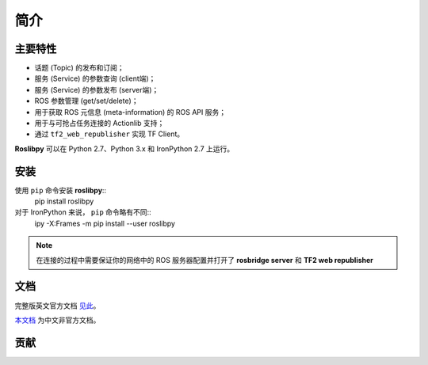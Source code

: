 简介
====


主要特性
~~~~~~~~

* 话题 (Topic) 的发布和订阅；
* 服务 (Service) 的参数查询 (client端)；
* 服务 (Service) 的参数发布 (server端)；
* ROS 参数管理 (get/set/delete)；
* 用于获取 ROS 元信息 (meta-information) 的 ROS API 服务；
* 用于与可抢占任务连接的 Actionlib 支持；
* 通过 ``tf2_web_republisher`` 实现 TF Client。

**Roslibpy** 可以在 Python 2.7、Python 3.x 和 IronPython 2.7 上运行。


安装
~~~~

使用 ``pip`` 命令安装 **roslibpy**::
	pip install roslibpy

对于 IronPython 来说， ``pip`` 命令略有不同::
	ipy -X:Frames -m pip install --user roslibpy

.. Note::

   在连接的过程中需要保证你的网络中的 ROS 服务器配置并打开了 **rosbridge server** 和 **TF2 web republisher** 


文档
~~~~
完整版英文官方文档 `见此 <https://roslibpy.readthedocs.io/>`_。

`本文档 <https://roslibpy.readthedocs.io/>`_ 为中文非官方文档。


贡献
~~~~
